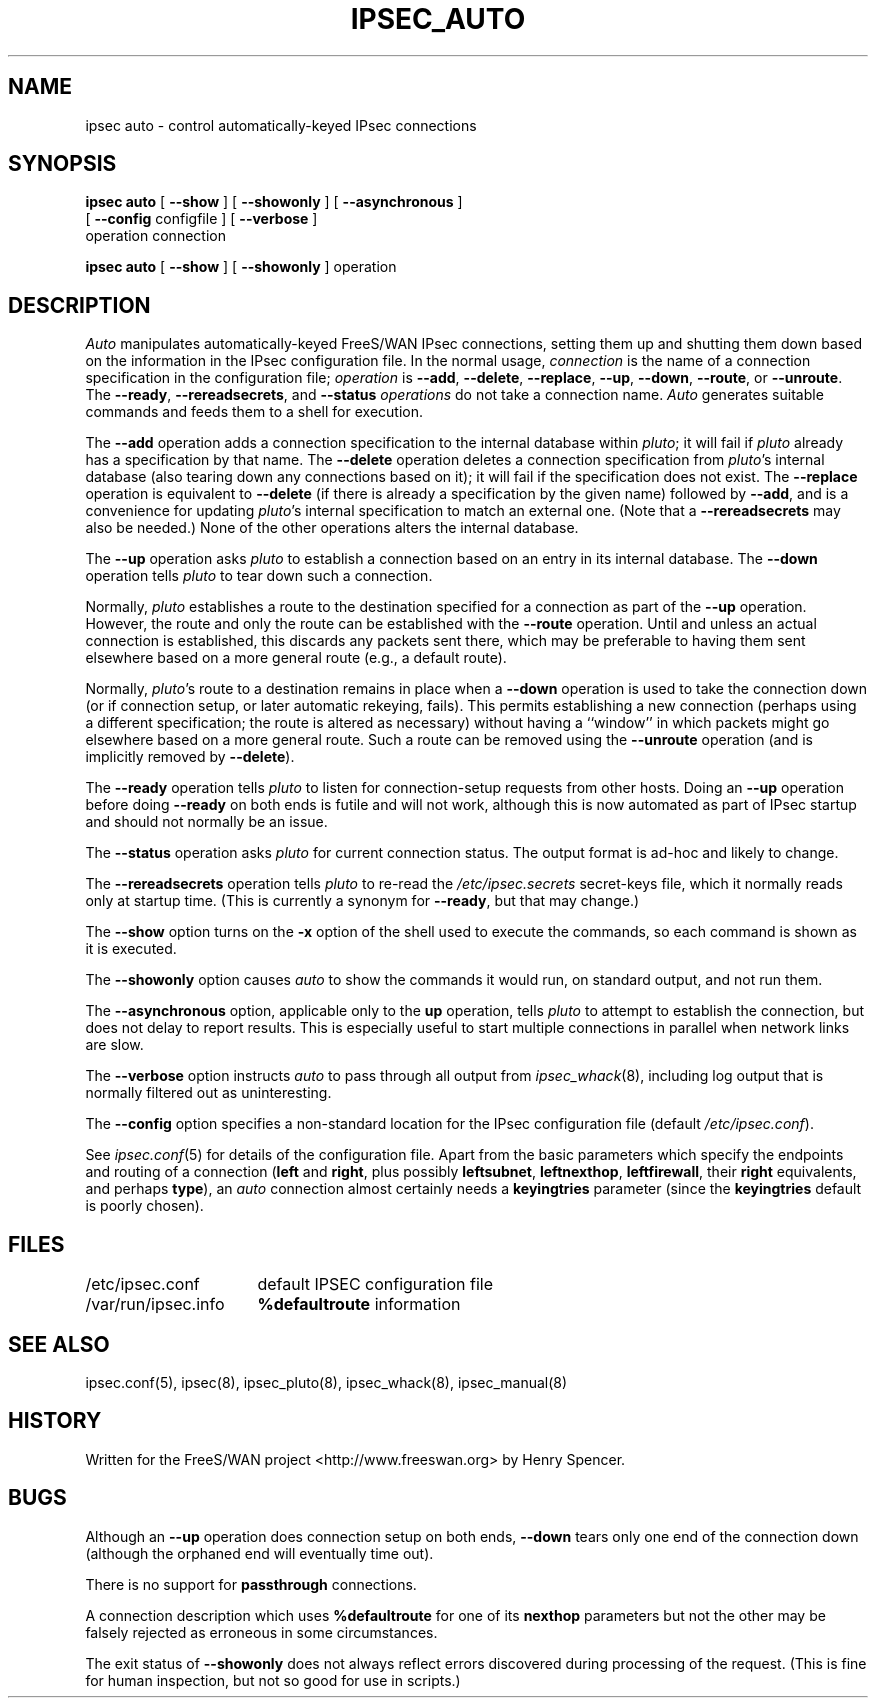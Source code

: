 .TH IPSEC_AUTO 8 "31 Jan 2002"
.\" RCSID $Id: auto.8,v 1.1.1.2 2005/03/28 06:57:46 sparq Exp $
.SH NAME
ipsec auto \- control automatically-keyed IPsec connections
.SH SYNOPSIS
.B ipsec
.B auto
[
.B \-\-show
] [
.B \-\-showonly
] [
.B \-\-asynchronous
]
.br
\ \ \ [
.B \-\-config
configfile
] [
.B \-\-verbose
]
.br
\ \ \ operation
connection
.sp
.B ipsec
.B auto
[
.B \-\-show
] [
.B \-\-showonly
] operation
.SH DESCRIPTION
.I Auto
manipulates automatically-keyed FreeS/WAN IPsec connections,
setting them up and shutting them down
based on the information in the IPsec configuration file.
In the normal usage,
.I connection
is the name of a connection specification in the configuration file;
.I operation
is
.BR \-\-add ,
.BR \-\-delete ,
.BR \-\-replace ,
.BR \-\-up ,
.BR \-\-down ,
.BR \-\-route ,
or
.BR \-\-unroute .
The
.BR \-\-ready ,
.BR \-\-rereadsecrets ,
and
.BR \-\-status
.I operations
do not take a connection name.
.I Auto
generates suitable
commands and feeds them to a shell for execution.
.PP
The
.B \-\-add
operation adds a connection specification to the internal database
within
.IR pluto ;
it will fail if
.I pluto
already has a specification by that name.
The
.B \-\-delete
operation deletes a connection specification from
.IR pluto 's
internal database (also tearing down any connections based on it);
it will fail if the specification does not exist.
The
.B \-\-replace
operation is equivalent to
.B \-\-delete
(if there is already a specification by the given name)
followed by
.BR \-\-add ,
and is a convenience for updating
.IR pluto 's
internal specification to match an external one.
(Note that a
.B \-\-rereadsecrets
may also be needed.)
None of the other operations alters the internal database.
.PP
The
.B \-\-up
operation asks
.I pluto
to establish a connection based on an entry in its internal database.
The
.B \-\-down
operation tells
.I pluto
to tear down such a connection.
.PP
Normally,
.I pluto
establishes a route to the destination specified for a connection as
part of the
.B \-\-up
operation.
However, the route and only the route can be established with the
.B \-\-route
operation.
Until and unless an actual connection is established,
this discards any packets sent there,
which may be preferable to having them sent elsewhere based on a more
general route (e.g., a default route).
.PP
Normally,
.IR pluto 's
route to a destination remains in place when a
.B \-\-down
operation is used to take the connection down
(or if connection setup, or later automatic rekeying, fails).
This permits establishing a new connection (perhaps using a
different specification; the route is altered as necessary)
without having a ``window'' in which packets might go elsewhere
based on a more general route.
Such a route can be removed using the
.B \-\-unroute
operation
(and is implicitly removed by
.BR \-\-delete ).
.PP
The
.B \-\-ready
operation tells
.I pluto
to listen for connection-setup requests from other hosts.
Doing an
.B \-\-up
operation before doing
.B \-\-ready
on both ends is futile and will not work,
although this is now automated as part of IPsec startup and
should not normally be an issue.
.PP
The
.B \-\-status
operation asks
.I pluto
for current connection status.
The output format is ad-hoc and likely to change.
.PP
The
.B \-\-rereadsecrets
operation tells
.I pluto
to re-read the
.I /etc/ipsec.secrets
secret-keys file,
which it normally reads only at startup time.
(This is currently a synonym for
.BR \-\-ready ,
but that may change.)
.PP
The
.B \-\-show
option turns on the
.B \-x
option of the shell used to execute the commands,
so each command is shown as it is executed.
.PP
The
.B \-\-showonly
option causes
.I auto
to show the commands it would run, on standard output,
and not run them.
.PP
The
.B \-\-asynchronous
option, applicable only to the
.B up
operation,
tells
.I pluto
to attempt to establish the connection,
but does not delay to report results.
This is especially useful to start multiple connections in parallel
when network links are slow.
.PP
The
.B \-\-verbose
option instructs
.I auto
to pass through all output from
.IR ipsec_whack (8),
including log output that is normally filtered out as uninteresting.
.PP
The
.B \-\-config
option specifies a non-standard location for the IPsec
configuration file (default
.IR /etc/ipsec.conf ).
.PP
See
.IR ipsec.conf (5)
for details of the configuration file.
Apart from the basic parameters which specify the endpoints and routing
of a connection (\fBleft\fR
and
.BR right ,
plus possibly
.BR leftsubnet ,
.BR leftnexthop ,
.BR leftfirewall ,
their
.B right
equivalents,
and perhaps
.BR type ),
an
.I auto
connection almost certainly needs a
.B keyingtries
parameter (since the
.B keyingtries
default is poorly chosen).
.SH FILES
.ta \w'/var/run/ipsec.info'u+4n
/etc/ipsec.conf	default IPSEC configuration file
.br
/var/run/ipsec.info	\fB%defaultroute\fR information
.SH SEE ALSO
ipsec.conf(5), ipsec(8), ipsec_pluto(8), ipsec_whack(8), ipsec_manual(8)
.SH HISTORY
Written for the FreeS/WAN project
<http://www.freeswan.org>
by Henry Spencer.
.SH BUGS
Although an
.B \-\-up
operation does connection setup on both ends,
.B \-\-down
tears only one end of the connection down
(although the orphaned end will eventually time out).
.PP
There is no support for
.B passthrough
connections.
.PP
A connection description which uses
.B %defaultroute
for one of its
.B nexthop
parameters but not the other may be falsely
rejected as erroneous in some circumstances.
.PP
The exit status of
.B \-\-showonly
does not always reflect errors discovered during processing of the request.
(This is fine for human inspection, but not so good for use in scripts.)
